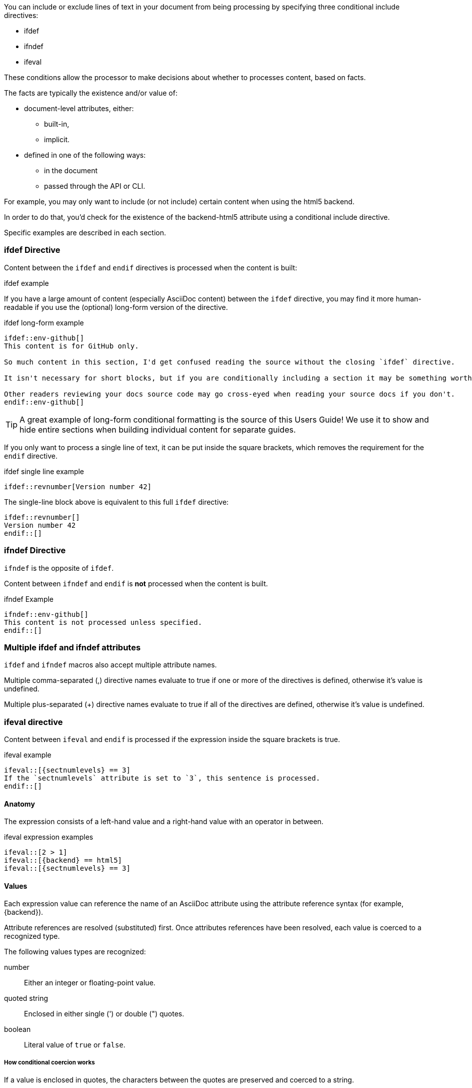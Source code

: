 ////
== Conditional Include Directive

- User manual
////
You can include or exclude lines of text in your document from being processing by specifying three conditional include directives:

* ifdef
* ifndef
* ifeval

These conditions allow the processor to make decisions about whether to processes content, based on facts.

The facts are typically the existence and/or value of:

* document-level attributes, either:
** built-in,
** implicit.
* defined in one of the following ways:
** in the document
** passed through the API or CLI.

For example, you may only want to include (or not include) certain content when using the html5 backend.

In order to do that, you'd check for the existence of the backend-html5 attribute using a conditional include directive.

Specific examples are described in each section.

=== ifdef Directive

Content between the `ifdef` and `endif` directives is processed when the content is built:

.ifdef example
[source,asciidoc]
----
ifdef::env-github[]
This content is for GitHub only.
endif::[]
----

If you have a large amount of content (especially AsciiDoc content) between the `ifdef` directive, you may find it more human-readable if you use the (optional) long-form version of the directive.

.ifdef long-form example
[source,asciidoc]
----
\ifdef::env-github[]
This content is for GitHub only.

So much content in this section, I'd get confused reading the source without the closing `ifdef` directive.

It isn't necessary for short blocks, but if you are conditionally including a section it may be something worth considering.

Other readers reviewing your docs source code may go cross-eyed when reading your source docs if you don't.
\endif::env-github[]
----

TIP: A great example of long-form conditional formatting is the source of this Users Guide! We use it to show and hide entire sections when building individual content for separate guides.

If you only want to process a single line of text, it can be put inside the square brackets, which removes the requirement for the `endif` directive.

.ifdef single line example
[source,asciidoc]
----
\ifdef::revnumber[Version number 42]
----

The single-line block above is equivalent to this full `ifdef` directive:

[source,asciidoc]
----
\ifdef::revnumber[]
Version number 42
\endif::[]
----

=== ifndef Directive

`ifndef` is the opposite of `ifdef`.

Content between `ifndef` and `endif` is *not* processed when the content is built.

.ifndef Example
[source,asciidoc]
----
\ifndef::env-github[]
This content is not processed unless specified.
\endif::[]
----

=== Multiple ifdef and ifndef attributes

`ifdef` and `ifndef` macros also accept multiple attribute names.

Multiple comma-separated (,) directive names evaluate to true if one or more of the directives is defined, otherwise it’s value is undefined.

Multiple plus-separated (+) directive names evaluate to true if all of the directives are defined, otherwise it’s value is undefined.

=== ifeval directive

Content between `ifeval` and `endif` is processed if the expression inside the square brackets is true.

.ifeval example
[source,asciidoc]
----
\ifeval::[{sectnumlevels} == 3]
If the `sectnumlevels` attribute is set to `3`, this sentence is processed.
\endif::[]
----

==== Anatomy

The expression consists of a left-hand value and a right-hand value with an operator in between.

.ifeval expression examples
[source,asciidoc]
----
\ifeval::[2 > 1]
\ifeval::[{backend} == html5]
\ifeval::[{sectnumlevels} == 3]
----

==== Values

Each expression value can reference the name of an AsciiDoc attribute using the attribute reference syntax (for example, \{backend}).

Attribute references are resolved (substituted) first. Once attributes references have been resolved, each value is coerced to a recognized type.

The following values types are recognized:

number::
  Either an integer or floating-point value.
quoted string::
  Enclosed in either single (') or double (") quotes.
boolean::
  Literal value of `true` or `false`.

===== How conditional coercion works

If a value is enclosed in quotes, the characters between the quotes are preserved and coerced to a string.

If a value is not enclosed in quotes, it is subject to the following type coercion rules:

* an empty value becomes nil (aka null).
* a value of `true` or `false` becomes a boolean.
* a value of only repeating whitespace becomes a single whitespace string.
* a value containing a period becomes a floating-point number.
* any other value is coerced to an integer value.

==== Operators

The value on each side is compared using the operator to derive an outcome.

NOTE: The operators follow the same rules as operators in Ruby.

`==`::
  Checks if the two values are equal.
`!=`::
  Checks if the two values are not equal.
`\<=`::
  Checks whether the left-hand side is less than or equal to the right-hand side.
`>=`::
  Checks whether the left-hand side is greater than or equal to the right-hand side.
`<`::
  Checks whether the left-hand side is less than the right-hand side.
`>`::
  Checks whether the left-hand side is greater than the right-hand side.
